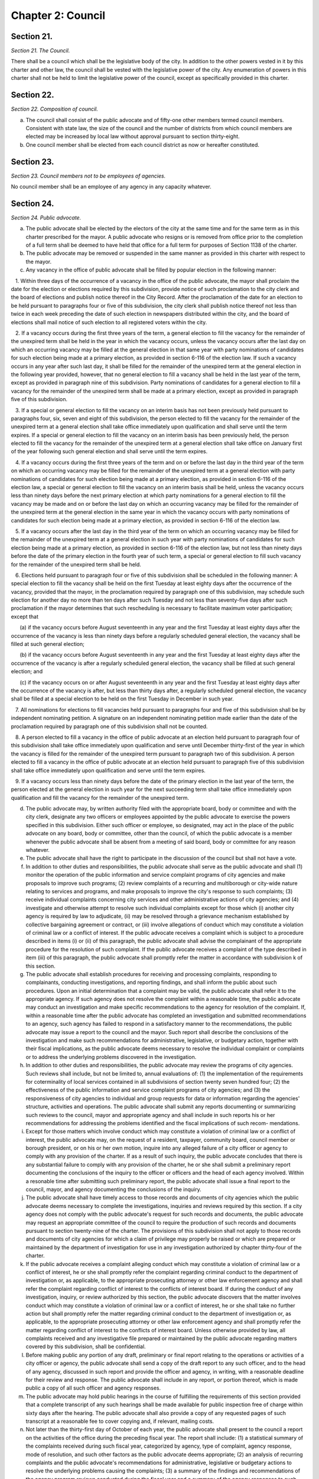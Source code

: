 Chapter 2: Council
============================================================================================================================================================================================================
Section 21.
------------------------------------------------------------------------------------------------------------------------------------------------------------------------------------------------------------------------------------------------------------------------------------------------------------------------------------------------------------------------------------------------------------------------------------------------------------------------------------------------------------------------------------------------------------------------------------------------------------------------


*Section 21. The Council.*


There shall be a council which shall be the legislative body of the city. In addition to the other powers vested in it by this charter and other law, the council shall be vested with the legislative power of the city. Any enumeration of powers in this charter shall not be held to limit the legislative power of the council, except as specifically provided in this charter.




Section 22.
------------------------------------------------------------------------------------------------------------------------------------------------------------------------------------------------------------------------------------------------------------------------------------------------------------------------------------------------------------------------------------------------------------------------------------------------------------------------------------------------------------------------------------------------------------------------------------------------------------------------


*Section 22. Composition of council.*


a. The council shall consist of the public advocate and of fifty-one other members termed council members. Consistent with state law, the size of the council and the number of districts from which council members are elected may be increased by local law without approval pursuant to section thirty-eight.

b. One council member shall be elected from each council district as now or hereafter constituted.




Section 23.
------------------------------------------------------------------------------------------------------------------------------------------------------------------------------------------------------------------------------------------------------------------------------------------------------------------------------------------------------------------------------------------------------------------------------------------------------------------------------------------------------------------------------------------------------------------------------------------------------------------------


*Section 23. Council members not to be employees of agencies.*


No council member shall be an employee of any agency in any capacity whatever.




Section 24.
------------------------------------------------------------------------------------------------------------------------------------------------------------------------------------------------------------------------------------------------------------------------------------------------------------------------------------------------------------------------------------------------------------------------------------------------------------------------------------------------------------------------------------------------------------------------------------------------------------------------


*Section 24. Public advocate.*


a. The public advocate shall be elected by the electors of the city at the same time and for the same term as in this charter prescribed for the mayor. A public advocate who resigns or is removed from office prior to the completion of a full term shall be deemed to have held that office for a full term for purposes of Section 1138 of the charter.

b. The public advocate may be removed or suspended in the same manner as provided in this charter with respect to the mayor.

c. Any vacancy in the office of public advocate shall be filled by popular election in the following manner:

   1. Within three days of the occurrence of a vacancy in the office of the public advocate, the mayor shall proclaim the date for the election or elections required by this subdivision, provide notice of such proclamation to the city clerk and the board of elections and publish notice thereof in the City Record. After the proclamation of the date for an election to be held pursuant to paragraphs four or five of this subdivision, the city clerk shall publish notice thereof not less than twice in each week preceding the date of such election in newspapers distributed within the city, and the board of elections shall mail notice of such election to all registered voters within the city.

   2. If a vacancy occurs during the first three years of the term, a general election to fill the vacancy for the remainder of the unexpired term shall be held in the year in which the vacancy occurs, unless the vacancy occurs after the last day on which an occurring vacancy may be filled at the general election in that same year with party nominations of candidates for such election being made at a primary election, as provided in section 6-116 of the election law. If such a vacancy occurs in any year after such last day, it shall be filled for the remainder of the unexpired term at the general election in the following year provided, however, that no general election to fill a vacancy shall be held in the last year of the term, except as provided in paragraph nine of this subdivision. Party nominations of candidates for a general election to fill a vacancy for the remainder of the unexpired term shall be made at a primary election, except as provided in paragraph five of this subdivision.

   3. If a special or general election to fill the vacancy on an interim basis has not been previously held pursuant to paragraphs four, six, seven and eight of this subdivision, the person elected to fill the vacancy for the remainder of the unexpired term at a general election shall take office immediately upon qualification and shall serve until the term expires. If a special or general election to fill the vacancy on an interim basis has been previously held, the person elected to fill the vacancy for the remainder of the unexpired term at a general election shall take office on January first of the year following such general election and shall serve until the term expires.

   4. If a vacancy occurs during the first three years of the term and on or before the last day in the third year of the term on which an occurring vacancy may be filled for the remainder of the unexpired term at a general election with party nominations of candidates for such election being made at a primary election, as provided in section 6-116 of the election law, a special or general election to fill the vacancy on an interim basis shall be held, unless the vacancy occurs less than ninety days before the next primary election at which party nominations for a general election to fill the vacancy may be made and on or before the last day on which an occurring vacancy may be filled for the remainder of the unexpired term at the general election in the same year in which the vacancy occurs with party nominations of candidates for such election being made at a primary election, as provided in section 6-116 of the election law.

   5. If a vacancy occurs after the last day in the third year of the term on which an occurring vacancy may be filled for the remainder of the unexpired term at a general election in such year with party nominations of candidates for such election being made at a primary election, as provided in section 6-116 of the election law, but not less than ninety days before the date of the primary election in the fourth year of such term, a special or general election to fill such vacancy for the remainder of the unexpired term shall be held.

   6. Elections held pursuant to paragraph four or five of this subdivision shall be scheduled in the following manner: A special election to fill the vacancy shall be held on the first Tuesday at least eighty days after the occurrence of the vacancy, provided that the mayor, in the proclamation required by paragraph one of this subdivision, may schedule such election for another day no more than ten days after such Tuesday and not less than seventy-five days after such proclamation if the mayor determines that such rescheduling is necessary to facilitate maximum voter participation; except that

      (a) if the vacancy occurs before August seventeenth in any year and the first Tuesday at least eighty days after the occurrence of the vacancy is less than ninety days before a regularly scheduled general election, the vacancy shall be filled at such general election;

      (b) if the vacancy occurs before August seventeenth in any year and the first Tuesday at least eighty days after the occurrence of the vacancy is after a regularly scheduled general election, the vacancy shall be filled at such general election; and

      (c) if the vacancy occurs on or after August seventeenth in any year and the first Tuesday at least eighty days after the occurrence of the vacancy is after, but less than thirty days after, a regularly scheduled general election, the vacancy shall be filled at a special election to be held on the first Tuesday in December in such year.

   7. All nominations for elections to fill vacancies held pursuant to paragraphs four and five of this subdivision shall be by independent nominating petition. A signature on an independent nominating petition made earlier than the date of the proclamation required by paragraph one of this subdivision shall not be counted.

   8. A person elected to fill a vacancy in the office of public advocate at an election held pursuant to paragraph four of this subdivision shall take office immediately upon qualification and serve until December thirty-first of the year in which the vacancy is filled for the remainder of the unexpired term pursuant to paragraph two of this subdivision. A person elected to fill a vacancy in the office of public advocate at an election held pursuant to paragraph five of this subdivision shall take office immediately upon qualification and serve until the term expires.

   9. If a vacancy occurs less than ninety days before the date of the primary election in the last year of the term, the person elected at the general election in such year for the next succeeding term shall take office immediately upon qualification and fill the vacancy for the remainder of the unexpired term.

d. The public advocate may, by written authority filed with the appropriate board, body or committee and with the city clerk, designate any two officers or employees appointed by the public advocate to exercise the powers specified in this subdivision. Either such officer or employee, so designated, may act in the place of the public advocate on any board, body or committee, other than the council, of which the public advocate is a member whenever the public advocate shall be absent from a meeting of said board, body or committee for any reason whatever.

e. The public advocate shall have the right to participate in the discussion of the council but shall not have a vote.

f. In addition to other duties and responsibilities, the public advocate shall serve as the public advocate and shall (1) monitor the operation of the public information and service complaint programs of city agencies and make proposals to improve such programs; (2) review complaints of a recurring and multiborough or city-wide nature relating to services and programs, and make proposals to improve the city's response to such complaints; (3) receive individual complaints concerning city services and other administrative actions of city agencies; and (4) investigate and otherwise attempt to resolve such individual complaints except for those which (i) another city agency is required by law to adjudicate, (ii) may be resolved through a grievance mechanism established by collective bargaining agreement or contract, or (iii) involve allegations of conduct which may constitute a violation of criminal law or a conflict of interest. If the public advocate receives a complaint which is subject to a procedure described in items (i) or (ii) of this paragraph, the public advocate shall advise the complainant of the appropriate procedure for the resolution of such complaint. If the public advocate receives a complaint of the type described in item (iii) of this paragraph, the public advocate shall promptly refer the matter in accordance with subdivision k of this section.

g. The public advocate shall establish procedures for receiving and processing complaints, responding to complainants, conducting investigations, and reporting findings, and shall inform the public about such procedures. Upon an initial determination that a complaint may be valid, the public advocate shall refer it to the appropriate agency. If such agency does not resolve the complaint within a reasonable time, the public advocate may conduct an investigation and make specific recommendations to the agency for resolution of the complaint. If, within a reasonable time after the public advocate has completed an investigation and submitted recommendations to an agency, such agency has failed to respond in a satisfactory manner to the recommendations, the public advocate may issue a report to the council and the mayor. Such report shall describe the conclusions of the investigation and make such recommendations for administrative, legislative, or budgetary action, together with their fiscal implications, as the public advocate deems necessary to resolve the individual complaint or complaints or to address the underlying problems discovered in the investigation.

h. In addition to other duties and responsibilities, the public advocate may review the programs of city agencies. Such reviews shall include, but not be limited to, annual evaluations of: (1) the implementation of the requirements for coterminality of local services contained in all subdivisions of section twenty seven hundred four; (2) the effectiveness of the public information and service complaint programs of city agencies; and (3) the responsiveness of city agencies to individual and group requests for data or information regarding the agencies' structure, activities and operations. The public advocate shall submit any reports documenting or summarizing such reviews to the council, mayor and appropriate agency and shall include in such reports his or her recommendations for addressing the problems identified and the fiscal implications of such recom- mendations.

i. Except for those matters which involve conduct which may constitute a violation of criminal law or a conflict of interest, the public advocate may, on the request of a resident, taxpayer, community board, council member or borough president, or on his or her own motion, inquire into any alleged failure of a city officer or agency to comply with any provision of the charter. If as a result of such inquiry, the public advocate concludes that there is any substantial failure to comply with any provision of the charter, he or she shall submit a preliminary report documenting the conclusions of the inquiry to the officer or officers and the head of each agency involved. Within a resonable time after submitting such preliminary report, the public advocate shall issue a final report to the council, mayor, and agency documenting the conclusions of the inquiry.

j. The public advocate shall have timely access to those records and documents of city agencies which the public advocate deems necessary to complete the investigations, inquiries and reviews required by this section. If a city agency does not comply with the public advocate's request for such records and documents, the public advocate may request an appropriate committee of the council to require the production of such records and documents pursuant to section twenty-nine of the charter. The provisions of this subdivision shall not apply to those records and documents of city agencies for which a claim of privilege may properly be raised or which are prepared or maintained by the department of investigation for use in any investigation authorized by chapter thirty-four of the charter.

k. If the public advocate receives a complaint alleging conduct which may constitute a violation of criminal law or a conflict of interest, he or she shall promptly refer the complaint regarding criminal conduct to the department of investigation or, as applicable, to the appropriate prosecuting attorney or other law enforcement agency and shall refer the complaint regarding conflict of interest to the conflicts of interest board. If during the conduct of any investigation, inquiry, or review authorized by this section, the public advocate discovers that the matter involves conduct which may constitute a violation of criminal law or a conflict of interest, he or she shall take no further action but shall promptly refer the matter regarding criminal conduct to the department of investigation or, as applicable, to the appropriate prosecuting attorney or other law enforcement agency and shall promptly refer the matter regarding conflict of interest to the conflicts of interest board. Unless otherwise provided by law, all complaints received and any investigative file prepared or maintained by the public advocate regarding matters covered by this subdivision, shall be confidential.

l. Before making public any portion of any draft, preliminary or final report relating to the operations or activities of a city officer or agency, the public advocate shall send a copy of the draft report to any such officer, and to the head of any agency, discussed in such report and provide the officer and agency, in writing, with a reasonable deadline for their review and response. The public advocate shall include in any report, or portion thereof, which is made public a copy of all such officer and agency responses.

m. The public advocate may hold public hearings in the course of fulfilling the requirements of this section provided that a complete transcript of any such hearings shall be made available for public inspection free of charge within sixty days after the hearing. The public advocate shall also provide a copy of any requested pages of such transcript at a reasonable fee to cover copying and, if relevant, mailing costs.

n. Not later than the thirty-first day of October of each year, the public advocate shall present to the council a report on the activities of the office during the preceding fiscal year. The report shall include: (1) a statistical summary of the complaints received during such fiscal year, categorized by agency, type of complaint, agency response, mode of resolution, and such other factors as the public advocate deems appropriate; (2) an analysis of recurring complaints and the public advocate's recommendations for administrative, legislative or budgetary actions to resolve the underlying problems causing the complaints; (3) a summary of the findings and recommendations of the agency program reviews conducted during the fiscal year and a summary of the agency responses to such findings and recommendations; (4) a summary of the charter requirements which, in the opinion of the public advocate are not being implemented by the city agencies and officers subject to them, including a description of the nature and extent of the failure to comply and a summary of the responses of the agencies or officers to the public advocate's conclusions; and (5) a summary of improvements in charter compliance since the public advocate's last annual report. The public advocate shall include an assessment of the fiscal implications of any recommendations presented in this report.

o. 1. For fiscal year 2021 and each fiscal year thereafter, the appropriations available to pay for the expenses of the public advocate shall be not less than a sum equal to the minimum appropriation for the public advocate for the prior fiscal year modified by the percentage change, if any, in the total city-funded appropriations contained in the expense budget, excluding debt service, pension contributions and fringe benefits, from the prior fiscal year to the city-funded total appropriations contained in the expense budget, excluding debt service, pension contributions, and fringe benefits, for the current fiscal year; provided, however, that (i) such minimum appropriation shall not increase in any year by a percentage greater than the increase in the consumer price index for all urban consumers in the New York-Newark-Jersey City area, as published by the bureau of labor statistics of the United States department of labor, or a successor index, for the calendar year prior to that in which the budget is adopted and (ii) for the purposes of making the calculations required by this paragraph, the minimum appropriation for fiscal year 2020 shall be deemed to be $4,529,267. Any proposed budget shall ensure compliance with the minimum appropriation required by this subdivision for the upcoming fiscal year. The calculation to determine the minimum appropriations for the public advocate pursuant to this paragraph shall be set forth in the preliminary expense budget, the executive expense budget, and the adopted budget.

   2. Notwithstanding paragraph 1, and in addition to any action that may be taken pursuant to section one hundred six, the appropriations available to pay for the expenses of the public advocate may be less than the minimum appropriations required by paragraph 1, provided that, prior to adoption of the budget pursuant to section two hundred fifty-four or prior to the adoption of a budget modification pursuant to section one hundred seven, the mayor determines that such reduction is fiscally necessary and that such reduction is part of a plan to decrease overall appropriations or is due to unforeseen financial circumstances, and the mayor sets forth the basis for such determinations in writing to the council and the public advocate at the time of submission or adoption, as applicable, of any budget or budget modification containing such reduction.






Section 25.
------------------------------------------------------------------------------------------------------------------------------------------------------------------------------------------------------------------------------------------------------------------------------------------------------------------------------------------------------------------------------------------------------------------------------------------------------------------------------------------------------------------------------------------------------------------------------------------------------------------------


*Section 25. Election; term; vacancies.*


a. The council members shall be elected at the general election in the year nineteen hundred seventy-seven and every fourth year thereafter and the term of office of each council member shall commence on the first day of January after the elections and shall continue for four years thereafter; provided, however, that the council member elected at the general election in the year two thousand and one and at the general election in every twentieth year thereafter shall serve for a term of two years commencing on the first day of January after such election; and provided further that an additional election of Council Members shall be held at the general election in the year two thousand three and at the general election every twentieth year thereafter and that the members elected at each such additional election shall serve for a term of two years beginning on the first day of January after such election.

Notwithstanding any other provision of this charter or other law, a full term of two years, as established by this subsection, shall not constitute a full term under section 1138 of this charter, except that two consecutive full terms of two years shall constitute one full term under section 1138. A member of the council who resigns or is removed from office prior to the completion of a full term shall be deemed to have held that office for a full term for purposes of section 1138 of the charter.

b. Any vacancy which may occur among the council members shall be filled by popular election in the following manner.

   1. Within three days of the occurrence of a vacancy in the council, the mayor shall proclaim the date for the election or elections required by this subdivision, provide notice of such proclamation to the city clerk and the board of elections and publish notice thereof in the City Record. After the proclamation of the date for an election to be held pursuant to paragraphs four or five of this subdivision, the city clerk shall publish notice thereof not less than twice in each week preceding the date of such election in newspapers distributed within the city, and the board of elections shall mail notice of such election to all registered voters within the district in which the election is to be held.

   2. If a vacancy occurs during the first three years of a four-year term or the first year of a two-year term, a general election to fill the vacancy for the remainder of the unexpired term shall be held in the year in which the vacancy occurs, unless the vacancy occurs after the last day on which an occurring vacancy may be filled at the general election in that same year with party nominations of candidates for such election being made at a primary election, as provided in section 6-116 of the election law. If such a vacancy occurs in any year after such last day, it shall be filled for the remainder of the unexpired term at the general election in the following year provided, however, that no general election to fill a vacancy shall be held in the last year of the term, except as provided in paragraph nine of this subdivision. Party nominations of candidates for a general election to fill a vacancy for the remainder of the unexpired term shall be made at a primary election, except as provided in paragraph five of this subdivision.

   3. If a special or general election to fill the vacancy on an interim basis has not been previously held pursuant to paragraphs four, six, seven and eight of this subdivision, the person elected to fill the vacancy for the remainder of the unexpired term at a general election shall take office immediately upon qualification and shall serve until the term expires. If a special or general election to fill the vacancy on an interim basis has been previously held, the person elected to fill the vacancy for the remainder of the unexpired term at a general election shall take office on January first of the year following such general election and shall serve until the term expires.

   4. If a vacancy occurs during the first three years of a four-year term or in the first year of a two-year term and on or before the last day in the third year of such a four-year term or the first year of such a two-year term on which an occurring vacancy may be filled for the remainder of the unexpired term at a general election with party nominations of candidates for such election being made at a primary election, as provided in section 6-116 of the election law, a special or general election to fill the vacancy on an interim basis shall be held, unless the vacancy occurs less than ninety days before the next primary election at which party nominations for a general election to fill the vacancy may be made and on or before the last day on which an occurring vacancy may be filled for the remainder of the unexpired term at the general election in the same year in which the vacancy occurs with party nominations of candidates for such election being made at a primary election, as provided in section 6-116 of the election law.

   5. If a vacancy occurs after the last day in the third year of a four-year term or the first year of a two-year term on which an occurring vacancy may be filled for the remainder of the unexpired term at a general election in each year with party nominations of candidates for such election being made at a primary election, as provided in section 6-116 of the election law, but not less than ninety days before the date of the primary election in the fourth year of such a four-year term or the second year of such a two-year term, a special or general election to fill such vacancy for the remainder of the unexpired term shall be held.

   6. Elections held pursuant to paragraph four or five of this subdivision shall be scheduled in the following manner: A special election to fill the vacancy shall be held on the first Tuesday at least eighty days after the occurrence of the vacancy, provided that the mayor, in the proclamation required by paragraph one of this subdivision, may schedule such election for another day no more than ten days after such Tuesday and not less than seventy-five days after such proclamation if the mayor determines that such rescheduling is necessary to facilitate maximum voter participation; except that

      (a) if the vacancy occurs before August seventeenth in any year and the first Tuesday at least eighty days after the occurrence of the vacancy is less than ninety days before a regularly scheduled general election, the vacancy shall be filled at such general election;

      (b) if the vacancy occurs before August seventeenth in any year and the first Tuesday at least eighty days after the occurrence of the vacancy is after a regularly scheduled general election, the vacancy shall be filled at such general election; and

      (c) if the vacancy occurs on or after August seventeenth in any year and the first Tuesday at least eighty days after the occurrence of the vacancy is after, but less than thirty days after, a regularly scheduled general election, the vacancy shall be filled at a special election to be held on the first Tuesday in December in such year.

   7. All nominations for elections to fill vacancies held pursuant to paragraphs four and five of this subdivision shall be by independent nominating petition. A signature on an independent nominating petition made earlier than the date of the proclamation required by paragraph one of this subdivision shall not be counted.

   8. A person elected to fill a vacancy in the council at an election held pursuant to paragraph four of this subdivision shall take office immediately upon qualification and serve until December thirty-first of the year in which the vacancy is filled for the remainder of the unexpired term pursuant to paragraph two of this subdivision. A person elected to fill a vacancy in the council at an election held pursuant to paragraph five of this subdivision shall take office immediately upon qualification and serve until the term expires.

   9. If a vacancy occurs less than ninety days before the date of the primary election in the last year of the term, the person elected at the general election in such year for the next succeeding term shall take office immediately upon qualification and fill the vacancy for the remainder of the unexpired term.






Section 26.
------------------------------------------------------------------------------------------------------------------------------------------------------------------------------------------------------------------------------------------------------------------------------------------------------------------------------------------------------------------------------------------------------------------------------------------------------------------------------------------------------------------------------------------------------------------------------------------------------------------------


*Section 26. Salaries and allowances.*


a. The salary of the public advocate shall be one hundred eighty-four thousand eight hundred dollars a year.

b. The salary of each council member shall be one hundred forty-eight thousand five hundred dollars a year, except that the salary of the speaker shall be one hundred sixty-four thousand five hundred dollars a year. In addition any council member, while serving as a committee chairperson or other officer of the council, may also be paid, in addition to such salary, an allowance fixed by resolution, after a hearing, for the particular and additional services pertaining to the additional duties of such position.

c. If prior to the enactment of a local law increasing the compensation of council members, the council establishes a commission to study and make recommendations for changes in the compensation levels of council members, or if it otherwise causes an analysis of such compensation levels to be made to assist it in its consideration of a local law, such study or analysis may include an analysis of the benefits, detriments, costs and impacts of placing restrictions on earned income derived by council members from sources other than their council salary.






Section 27.
------------------------------------------------------------------------------------------------------------------------------------------------------------------------------------------------------------------------------------------------------------------------------------------------------------------------------------------------------------------------------------------------------------------------------------------------------------------------------------------------------------------------------------------------------------------------------------------------------------------------


*Section 27. Local laws and resolutions increasing or decreasing salaries or allowances.*


No local law or resolution increasing or decreasing the salaries, or other allowances, in accordance with section twenty-six shall be adopted during the period between the general election day and the thirty-first day of December, both such days inclusive, in any year in which all of the council members are elected.




Section 28.
------------------------------------------------------------------------------------------------------------------------------------------------------------------------------------------------------------------------------------------------------------------------------------------------------------------------------------------------------------------------------------------------------------------------------------------------------------------------------------------------------------------------------------------------------------------------------------------------------------------------


*Section 28. Powers of council.*


a. The council in addition to all enumerated powers shall have power to adopt local laws which it deems appropriate, which are not inconsistent with the provisions of this charter or with the constitution or laws of the United States or this state, for the good rule and government of the city; for the order, protection and government of persons and property; for the preservation of the public health, comfort, peace and prosperity of the city and its inhabitants; and to effectuate the purposes and provisions of this charter or of the other law relating to the city. The power of the council to act with respect to matters set forth in sections one hundred ninety-seven-c and two hundred shall be limited by the provisions of section one hundred ninety seven-d.

b. The council shall have power to provide for the enforcement of local laws by legal or equitable proceedings, to prescribe that violations thereof shall constitute misdemeanors, offenses or infractions and to provide for the punishment of violations thereof by civil penalty, fine, forfeiture or imprisonment, or by two or more of such punishments.

c. In the event that there exists no other provision of law for the filling of a vacancy in any elective office, resulting from removal or suspension from such office, or the death, resignation or inability of the incumbent to exercise the powers or to discharge the duties of the office, the council by a majority vote of all the council members shall elect a successor to fill the vacancy in such office.

d. All local laws shall be general, applying either throughout the whole city or throughout specified portions thereof.

e. The council shall not pass any local law authorizing the placing or continuing of any encroachment or obstruction upon any street or sidewalk excepting temporary occupation thereof by commercial refuse containers or during and for the purpose of the erection, repairing or demolition of a building on a lot abutting thereon under revocable licenses therefor, and excepting the erection of booths, stands or displays or the maintenance of sidewalk cafes under licenses to be granted only with the consent of the owner of the premises if the same shall be located in whole or in part within stoop lines; any such commercial refuse containers thus placed or continued upon any street or sidewalk pursuant to such a revocable license shall be painted with a phosphorescent substance so that the dimensions thereof shall be clearly discernible at night.

f. All local laws in relation to licenses shall fix the license fees to be paid, if any, and shall provide that all licenses shall be according to an established form and shall be regularly numbered and duly registered.

g. The council shall hold a public hearing prior to the consideration of any resolution requesting the state legislature, in accordance with the provisions of section two of article nine of the Constitution of the state of New York, to pass any bill, the substance of which, if adopted by the council as a local law, would require its approval by the electorate voting thereon at a referendum. Notice of such public hearing shall be published in the City Record for at least five days immediately preceding the commencement of such a hearing.




Section 29.
------------------------------------------------------------------------------------------------------------------------------------------------------------------------------------------------------------------------------------------------------------------------------------------------------------------------------------------------------------------------------------------------------------------------------------------------------------------------------------------------------------------------------------------------------------------------------------------------------------------------


*Section 29. Power of investigation and oversight.*


a. The council, acting as a committee of the whole, and each standing or special committee of the council, through hearings or otherwise:

   1. may investigate any matters within its jurisdiction relating to the property, affairs, or government of the city or of any county within the city, or to any other powers of the council, or to the effectuation of the purposes or provisions of this charter or any laws relating to the city or to any county within the city.

   2. shall review on a regular and continuous basis the activities of the agencies of the city, including their service goals and performance and management efficiency. Each unit of appropriation in the adopted budget of the city shall be assigned to a standing committee. Each standing committee of the council shall hold at least one hearing each year relating to the activities of each of the agencies under its jurisdiction.

b. Any standing or special committee shall have power to require the attendance and examine and take testimony under oath of such persons as it may deem necessary and to require the production of books, accounts, papers and other evidence relative to the inquiry. Copies of all reports or studies received by the council pursuant to section eleven hundred thirty-four and subdivision c of section ninety-three shall be assigned to the appropriate standing committees for review and action, as necessary.




Section 30.
------------------------------------------------------------------------------------------------------------------------------------------------------------------------------------------------------------------------------------------------------------------------------------------------------------------------------------------------------------------------------------------------------------------------------------------------------------------------------------------------------------------------------------------------------------------------------------------------------------------------


*Section 30. Council review of city procurement policies and procedures.*


The council shall periodically review all city procurement policies and procedures, including:

   1. the rules and procedures adopted by the procurement policy board, all rules relating to the participation of minority and women owned business enterprises in the city's procurement process and the implementation of those rules and procedures by city agencies;

   2. patterns of contractual spending by city agencies, including determinations of the need to contract made by agencies in accordance with rules of the procurement policy board;

   3. access to and fairness in city procurement opportunities, the fair distribution of contract awards, and the fair employment practices of city contractors;

   4. procedures for evaluating contractor performance; and

   5. procedures for declaring bidders not responsible and for debarring contractors.




Section 31.
------------------------------------------------------------------------------------------------------------------------------------------------------------------------------------------------------------------------------------------------------------------------------------------------------------------------------------------------------------------------------------------------------------------------------------------------------------------------------------------------------------------------------------------------------------------------------------------------------------------------


*Section 31. Power of advice and consent.*


Appointment by the mayor of the commissioner of investigation and the corporation counsel, and of the members of the art commission, board of health (other than the chair), board of standards and appeals, city planning commission (other than the chair), civil service commission, landmarks preservation commission, tax commission, taxi and limousine commission and the public members of the environmental control board shall be made with the advice and consent of the council after a public hearing. Within 30 days after the first stated meeting of the council after receipt of a nomination, the council shall hold a hearing and act upon such nomination and in the event it does not act within such period, the nomination shall be deemed to be confirmed.






Section 32.
------------------------------------------------------------------------------------------------------------------------------------------------------------------------------------------------------------------------------------------------------------------------------------------------------------------------------------------------------------------------------------------------------------------------------------------------------------------------------------------------------------------------------------------------------------------------------------------------------------------------


*Section 32. Local laws.*


Except as otherwise provided by law, all legislative action by the council shall be by local law. The style of local law shall be "Be it enacted by the council as follows." Every local law shall embrace only one subject. The title shall briefly refer to the subject-matter.




Section 33.
------------------------------------------------------------------------------------------------------------------------------------------------------------------------------------------------------------------------------------------------------------------------------------------------------------------------------------------------------------------------------------------------------------------------------------------------------------------------------------------------------------------------------------------------------------------------------------------------------------------------


*Section 33. Local laws and budget modifications; fiscal impact statements.*


a. No proposed local law or budget modification shall be voted on by a council committee or the council unless it is accompanied by a fiscal impact statement containing the information set forth in subdivision b of this section.

b. A fiscal impact statement shall indicate the fiscal year in which the proposed law or modification would first become effective and the first fiscal year in which the full fiscal impact of the law or modification is expected to occur; and contain an estimate of the fiscal impact of the law or modification on the revenues and expenditures of the city during the fiscal year in which the law or modification is to first become effective, during the succeeding fiscal year, and during the first fiscal year in which the full fiscal impact of the law or modification is expected to occur.

c. All agency heads shall promptly provide to any council committee any information that it requests to assist it in preparing a fiscal impact statement.

d. Each fiscal impact statement shall identify the sources of information used in its preparation.

e. If the estimate or estimates contained in the fiscal impact statement are inaccurate, such inaccuracies shall not affect, impair, or invalidate the local law or budget modification.




Section 34.
------------------------------------------------------------------------------------------------------------------------------------------------------------------------------------------------------------------------------------------------------------------------------------------------------------------------------------------------------------------------------------------------------------------------------------------------------------------------------------------------------------------------------------------------------------------------------------------------------------------------


*Section 34. Vote required for local law or resolution.*


Except as otherwise provided by law, no local law or resolution shall be passed except by at least the majority affirmative vote of all the council members.




Section 35.
------------------------------------------------------------------------------------------------------------------------------------------------------------------------------------------------------------------------------------------------------------------------------------------------------------------------------------------------------------------------------------------------------------------------------------------------------------------------------------------------------------------------------------------------------------------------------------------------------------------------


*Section 35. Ayes and noes.*


a. On the final passage of a local law or resolution the question shall be taken by ayes and noes, which shall be entered in the journal of proceedings. No such vote may be cast except by a council member who is present and who casts his or her own vote in the manner prescribed by the rules of the council.

b. All committee votes on proposed local laws or resolutions shall be taken by ayes and noes, which shall be entered in a committee report a copy of which shall be filed with the clerk or other official specified by the council rules for this purpose and which shall be available for public inspection. No such vote may be cast except by a member of the committee who is present at the meeting at which the vote is taken.




Section 36.
------------------------------------------------------------------------------------------------------------------------------------------------------------------------------------------------------------------------------------------------------------------------------------------------------------------------------------------------------------------------------------------------------------------------------------------------------------------------------------------------------------------------------------------------------------------------------------------------------------------------


*Section 36. Local laws; passage.*


No local law shall be passed until it shall have been in its final form and upon the desks of the council members at least seven calendar days, exclusive of Sundays, prior to its final passage, unless the mayor shall have certified as to the necessity for its immediate passage and such local law be passed by the affirmative vote of two-thirds of all the council members.

For purposes of this section, a local law shall be deemed to be upon the desks of the council members if: it is set forth in a legible electronic format by electronic means, and it is available for review in such format at the desks of the members. For purposes of this section "electronic means" means any method of transmission of information between computers or other machines designed for the purpose of sending and receiving such transmissions and which: allows the recipient to reproduce the information transmitted in a tangible medium of expression; and does not permit additions, deletions or other changes to be made without leaving an adequate record thereof.




Section 37.
------------------------------------------------------------------------------------------------------------------------------------------------------------------------------------------------------------------------------------------------------------------------------------------------------------------------------------------------------------------------------------------------------------------------------------------------------------------------------------------------------------------------------------------------------------------------------------------------------------------------


*Section 37. Local laws; action by mayor.*


a. Every local law certified by the clerk of the council, after its passage by the council, shall be presented to the mayor for approval.

b. If the mayor approves the local law, the mayor shall sign it and return it to the clerk; it shall then be deemed to have been adopted. If the mayor disapproves it, he or she shall return it to the clerk with his or her objections stated in writing and the clerk shall present the same with such objections to the council at its next regular meeting and such objections shall be entered in its journal. The council within thirty days thereafter may reconsider the same. If after such reconsideration the votes of two-thirds of all the council members be cast in favor of repassing such local law, it shall be deemed adopted, notwithstanding the objections of the mayor. Only one vote shall be had upon such reconsideration. The vote shall be taken by ayes and noes, which shall be entered in the journal. If within thirty days after the local law shall have been presented to him or her, the mayor shall neither approve nor return the local law to the clerk with his or her objections, it shall be deemed to have been adopted in like manner as if the mayor had signed it. At any time prior to the return of a local law by the mayor, the council may recall the same and reconsider its action thereon.




Section 38.
------------------------------------------------------------------------------------------------------------------------------------------------------------------------------------------------------------------------------------------------------------------------------------------------------------------------------------------------------------------------------------------------------------------------------------------------------------------------------------------------------------------------------------------------------------------------------------------------------------------------


*Section 38. Local laws; referendum.*


A local law shall be submitted for the approval of the electors at the next general election held not less than sixty days after the adoption thereof, and shall become operative as prescribed therein only when approved at such election by the affirmative vote of a majority of the qualified electors of the city voting upon the proposition, if it:

   1. Abolishes or changes the form or composition of the council or increases or decreases the number of votes any member is entitled to cast or reduces the number of districts from which council members shall be elected.

   2. Changes the veto power of the mayor.

   3. Changes the law of succession to the mayoralty.

   4. Abolishes an elective office, or changes the method of nominating, electing or removing an elective officer, or changes the term of an elective officer, or reduces the salary of an elective officer during his or her term of office.

   5. Abolishes, transfers or curtails any power of an elective officer.

   6. Creates a new elective office.

   7. Changes a provision of law relating to public utility franchises.

   8. Changes a provision of law relating to the membership or terms of office of the city civil service commission.

   9. Reduces the salary or compensation of a city officer or employee or increases the hours of employment or changes the working conditions of such officer or employee if such salary, compensation, hours or conditions have been fixed by a state statute and approved by the vote of the qualified electors of the city; and no provision effecting such reductions, increases or changes contained in any local law or proposed new charter shall become effective unless the definite question with respect to such reductions, increases or changes shall be separately submitted and approved by the affirmative vote of a majority of the qualified electors voting thereon.

   10. Provides a new charter for the city.

   11. Transfers powers vested by this charter in an agency the head of which is appointed by the mayor to an agency the head of which is not so appointed or vice versa, other than transfers of power authorized by this charter from an agency the head of which is appointed by the mayor to a community board, borough president or a borough board.

   12. Dispenses with a provision of this charter requiring a public notice and hearing as a condition precedent to official action.

   13. Dispenses with a requirement of this charter for public bidding or for public letting of contracts except as otherwise provided pursuant to chapter thirteen of this charter.

   14. Changes a provision of this charter governing the classes or character of city bonds or other obligations, the purposes for which or the amount in which any class of obligations may be issued.

   15. Removes restrictions in this charter on the sale, lease or other disposition of city property.

   16. Curtails the powers of the city planning commission, or changes the vote in the council required to take action without or contrary to the recommendation of the city planning commission.

   17. Repeals or amends this section or any of the following sections of this charter; sections forty, one hundred ninety-one, one hundred ninety-two, one hundred ninety-three, one hundred ninety-nine, two hundred, two hundred seventeen, eleven hundred ten, eleven hundred eleven, eleven hundred fifteen, eleven hundred sixteen, eleven hundred seventeen, eleven hundred eighteen, and eleven hundred twenty-three.

   18. Repeals or amends sections twenty-six hundred one, twenty-six hundred four, twenty-six hundred five, and twenty-six hundred six insofar as they relate to elected officials and section twenty-six hundred two.




Section 39.
------------------------------------------------------------------------------------------------------------------------------------------------------------------------------------------------------------------------------------------------------------------------------------------------------------------------------------------------------------------------------------------------------------------------------------------------------------------------------------------------------------------------------------------------------------------------------------------------------------------------


*Section 39. Reconsideration.*


At any time prior to the election at which a local law is to be submitted to the electors for approval pursuant to this charter, the council, not later than fifteen days prior to the election, may reconsider its action thereon and repeal such local law without submission to the mayor, whereupon the proposition for its approval shall not be submitted at such election, or if submitted the vote of the electors thereon shall be without effect.




Section 40.
------------------------------------------------------------------------------------------------------------------------------------------------------------------------------------------------------------------------------------------------------------------------------------------------------------------------------------------------------------------------------------------------------------------------------------------------------------------------------------------------------------------------------------------------------------------------------------------------------------------------


*Section 40. Amendment of charter.*


Amendments to this charter may be adopted by any of the following methods:

1. By local law adopted in accordance with the provisions of this charter.

2. By vote of the electors of the city upon the petition of electors of the city, an amendment may be adopted.

   (a) in relation to the manner of voting for the elective officers of the city or any of them, or

   (b) abolishing any elective office or offices or creating a new office or offices, including if so provided a transfer of powers to the newly created office or offices or a disposition of the powers of any office abolished, but no such amendment shall repeal or change any limitations contained in this charter on any power.

   (c) such amendment may be adopted in the manner following:

      (1) Not less than fifty thousand qualified electors of the city may file in the office of the city clerk a petition for the submission to the electors of the city at the next general election therein held not less than sixty days after filing of such petition of such a proposed amendment or amendments to the charter to be set forth in full in the petition. The petition may be made upon separate sheets and the signatures of each shall be authenticated in the manner provided by the Election Law for the authentication of designating petitions. The several sheets so signed and authenticated when fastened together and offered for filing shall be deemed to constitute one petition. A signature made earlier than one hundred twenty days before the filing of the petition shall not be counted. If within ten days after the filing of such petition a written objection thereto be filed with the office of the city clerk, the Supreme Court or any justice thereof of the first, second or eleventh judicial district shall determine any question arising thereunder and make such order as justice may require. Such proceedings shall be heard and determined in the manner prescribed by the election law in relation to judicial proceedings thereunder.

      (2) If such proposed amendment or amendments receive the affirmative vote of the majority of the qualified electors of the city voting thereon, it or they shall take effect as prescribed therein.

3. In such other manner as may be provided by law.




Section 41.
------------------------------------------------------------------------------------------------------------------------------------------------------------------------------------------------------------------------------------------------------------------------------------------------------------------------------------------------------------------------------------------------------------------------------------------------------------------------------------------------------------------------------------------------------------------------------------------------------------------------


*Section 41. Submission of local laws or amendments.*


A proposition for the submission of a local law or an amendment to this charter for the approval of the electors pursuant to this charter shall contain the title of such local law or a brief statement of the subject of such amendment. The city clerk with the advice of the corporation counsel shall prepare an abstract of such local law or amendment concisely stating the title or subject and the purpose and effect thereof in clear language, and forthwith shall transmit such proposition and such abstract to the election officers charged with the duty of publishing the notice of and furnishing the supplies for such election. A sufficient number of copies of such abstract shall be printed, in such manner that the abstract shall appear with the question to appear on the ballot in bold type and separately from the text of the proposition, and shall be delivered with the other election supplies and distributed to the electors at the time of the registration of voters and at the election. If there be more than one such proposition to be voted upon at such election, each such proposition shall be separately, consecutively and consistently numbered on the ballot and on the abstract. In case of a conflict between two local laws or two amendments adopted at the same election, the one receiving the largest affirmative vote shall control.




Section 42.
------------------------------------------------------------------------------------------------------------------------------------------------------------------------------------------------------------------------------------------------------------------------------------------------------------------------------------------------------------------------------------------------------------------------------------------------------------------------------------------------------------------------------------------------------------------------------------------------------------------------


*Section 42. Meetings.*


The first meeting of the council in each year shall be held on the first Wednesday after the first Monday of January at noon. All meetings of the council shall be held as provided by its rules; provided, however, that at least two stated meetings shall be held each month, except in its discretion in July and August. A majority of the council members shall constitute a quorum. At least thirty-six hours prior to a stated meeting of the council, or as soon as practicable prior to a special meeting, the council shall publish and make publicly available a proposed agenda for such meeting, including a list of all proposed local laws or resolutions to be considered at such meetings.




Section 43.
------------------------------------------------------------------------------------------------------------------------------------------------------------------------------------------------------------------------------------------------------------------------------------------------------------------------------------------------------------------------------------------------------------------------------------------------------------------------------------------------------------------------------------------------------------------------------------------------------------------------


*Section 43. Special meetings.*


The mayor may at any time call special meetings of the council. He shall also call a special meeting when a requisition for that purpose signed by five council members has been presented to him. Not less than one day before a special meeting is held, notice of the time thereof and of the business proposed to be transacted, signed by the mayor, shall be published in the City Record, and at the same time the city clerk shall cause a copy of such notice to be left at or sent by post to the usual place of abode or of business of each council member; but want of service of a notice upon any council member shall not affect the validity of the meeting. No business shall be transacted at such special meetings other than that specified in the notice relating thereto.




Section 44.
------------------------------------------------------------------------------------------------------------------------------------------------------------------------------------------------------------------------------------------------------------------------------------------------------------------------------------------------------------------------------------------------------------------------------------------------------------------------------------------------------------------------------------------------------------------------------------------------------------------------


*Section 44. Speaker.*


The council shall elect from among its members a speaker and such other officers as it deems appropriate. The speaker shall preside over the meetings of the council. During any period when the public advocate is acting as mayor, or when a vacancy exists in the office of the public advocate, the speaker shall act as public advocate pending the filling of the vacancy pursuant to subdivision c of section twenty-four, and shall be a member of every board of which the public advocate is a member by virtue of his or her office.




Section 45.
------------------------------------------------------------------------------------------------------------------------------------------------------------------------------------------------------------------------------------------------------------------------------------------------------------------------------------------------------------------------------------------------------------------------------------------------------------------------------------------------------------------------------------------------------------------------------------------------------------------------


*Section 45. Sergeant-at-arms; procedure; expulsion of members.*


The council may elect a sergeant-at-arms and such research, drafting, clerical and other assistants as are needful to its purposes, within the appropriation provided therefor. It may appoint committees and shall appoint a finance committee properly staffed to consider budgetary and related matters and a land use committee consisting of at least one council member from each borough; shall be the judge of the election returns and qualifications of its own members, subject, however, to review by any court of competent jurisdiction; shall keep a public journal of its proceedings; shall make a complete transcript of each of its meetings and committee hearings available for public inspection free of charge within sixty days after such meeting or hearing and provide a copy of any requested pages of such transcript at a reasonable fee to cover copying and, if relevant, mailing costs; shall sit with open doors; shall have authority to compel the attendance of absent members and to punish its members for disorderly behavior, and to expel any member, after charges and a hearing, with the concurrence of two-thirds of all the council members.




Section 46.
------------------------------------------------------------------------------------------------------------------------------------------------------------------------------------------------------------------------------------------------------------------------------------------------------------------------------------------------------------------------------------------------------------------------------------------------------------------------------------------------------------------------------------------------------------------------------------------------------------------------


*Section 46. Rules of the council.*


The council shall determine the rules of its own proceedings at the first stated meeting of the council in each year and shall file a copy with the city clerk. Such rules shall include, but not be limited to, rules that the chairs of all standing committees be elected by the council as a whole; that the first-named sponsor of a proposed local law or resolution be able to require a committee vote on such proposed local law or resolution; that a majority of the members of the council be able to discharge a proposed local law or resolution from committee; that committees shall provide reasonable advance notice of committee meetings to the public; that all committee votes be recorded and made available to the public; that for council members, earning outside income, as defined in such rules, is prohibited.






Section 47.
------------------------------------------------------------------------------------------------------------------------------------------------------------------------------------------------------------------------------------------------------------------------------------------------------------------------------------------------------------------------------------------------------------------------------------------------------------------------------------------------------------------------------------------------------------------------------------------------------------------------


*Section 47. Legislative professional staff.*


Within appropriations for such purpose, the council shall establish a structure within the City Council and retain professional staff to review and analyze proposed budgets and departmental estimates, requests for new taxes or changes in taxes, budget modifications, capital borrowings and mayoral management reports. Such staff shall assist the committees of the council and Council Members in their analysis of proposed legislation and in review of the performance and management of city agencies.




Section 48.
------------------------------------------------------------------------------------------------------------------------------------------------------------------------------------------------------------------------------------------------------------------------------------------------------------------------------------------------------------------------------------------------------------------------------------------------------------------------------------------------------------------------------------------------------------------------------------------------------------------------


*Section 48. City clerk; duties.*


a. The council shall appoint a clerk, who shall perform such duties as may be prescribed by law. The clerk so appointed shall be the city clerk and the clerk of the council, and shall hold office for six years and until such clerk's successor shall be appointed and has qualified. The city clerk shall have charge of all the papers and documents of the city, except such as are by law committed to the keeping of the several departments or of other officers. The city clerk shall keep the record of the proceedings of the council and shall also keep a separate record of all the local laws of the city in a book to be provided for that purpose, with proper indices, which book shall be deemed a public record of such local laws, and each local law shall be attested by said clerk. Copies of all papers duly filed in the office of the city clerk, and transcripts thereof and of the records of proceedings of the council and copies of the laws, ordinances and local laws of the city, certified by the city clerk under the corporate seal of the city, shall be admissible in evidence in all courts and places in the same manner and for the same purposes as papers or documents similarly authenticated by the clerk of a county. The city clerk may be removed on charges by a two-third vote of all the council members, subject, however, to judicial review. The city clerk shall collect such fees as shall be fixed by law.

b. It shall be the duty of the city clerk to keep open for inspection at all reasonable times the records and minutes of the proceedings of the council. The city clerk shall keep the seal of the city, and his or her signature shall be necessary to all grants and other documents, except as otherwise provided by law. In the absence of the clerk by sickness or otherwise, the first deputy clerk shall be vested with and possessed of all the rights and powers and be charged with all the duties by law imposed upon the clerk. In the absence of the first deputy clerk, the city clerk by an instrument in writing may designate one of his or her clerks, who shall be vested with and possessed of all the rights and powers and charged with all the duties by law imposed upon said clerk. The signature of the person so designated shall be in place of and of the same force and effect as the signature of the city clerk. Such designation shall be made in triplicate and shall be duly filed and remain of record in the city clerk's office and in the offices of the mayor and of the comptroller, but the designation shall be for a period not exceeding three months and shall not extend beyond the city clerk's term of office and shall be at all times revocable by the city clerk.




Section 49.
------------------------------------------------------------------------------------------------------------------------------------------------------------------------------------------------------------------------------------------------------------------------------------------------------------------------------------------------------------------------------------------------------------------------------------------------------------------------------------------------------------------------------------------------------------------------------------------------------------------------


*Section 49. Members not to be questioned for speeches.*


For any speech or debate in the council and any committee or subcommittee thereof, the members shall not be questioned in any other place.




